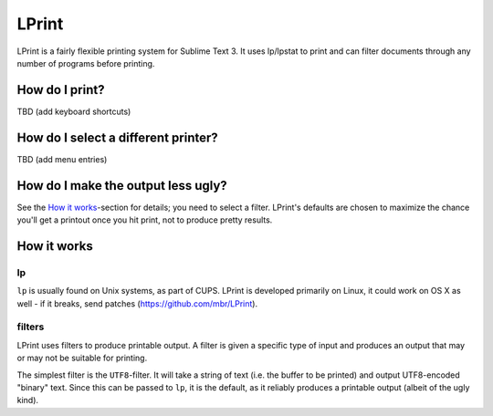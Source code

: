 LPrint
======

LPrint is a fairly flexible printing system for Sublime Text 3. It uses
lp/lpstat to print and can filter documents through any number of programs
before printing.


How do I print?
---------------
TBD (add keyboard shortcuts)


How do I select a different printer?
------------------------------------
TBD (add menu entries)


How do I make the output less ugly?
-----------------------------------

See the `How it works`_-section for details; you need to select a filter.
LPrint's defaults are chosen to maximize the chance you'll get a printout once
you hit print, not to produce pretty results.




How it works
------------

lp
~~

``lp`` is usually found on Unix systems, as part of CUPS. LPrint is developed
primarily on Linux, it could work on OS X as well - if it breaks, send patches
(https://github.com/mbr/LPrint).


filters
~~~~~~~

LPrint uses filters to produce printable output. A filter is given a specific
type of input and produces an output that may or may not be suitable for
printing.

The simplest filter is the ``UTF8``-filter. It will take a string of text
(i.e. the buffer to be printed) and output UTF8-encoded "binary" text. Since
this can be passed to ``lp``, it is the default, as it reliably produces a
printable output (albeit of the ugly kind).
